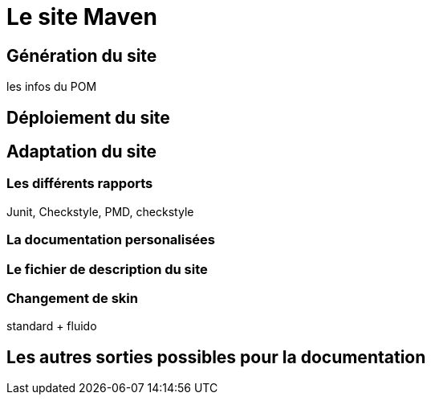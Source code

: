 = Le site Maven

== Génération du site

les infos du POM

== Déploiement du site

== Adaptation du site

=== Les différents rapports

Junit, Checkstyle, PMD, checkstyle

=== La documentation personalisées

=== Le fichier de description du site

=== Changement de skin

standard + fluido

== Les autres sorties possibles pour la documentation

